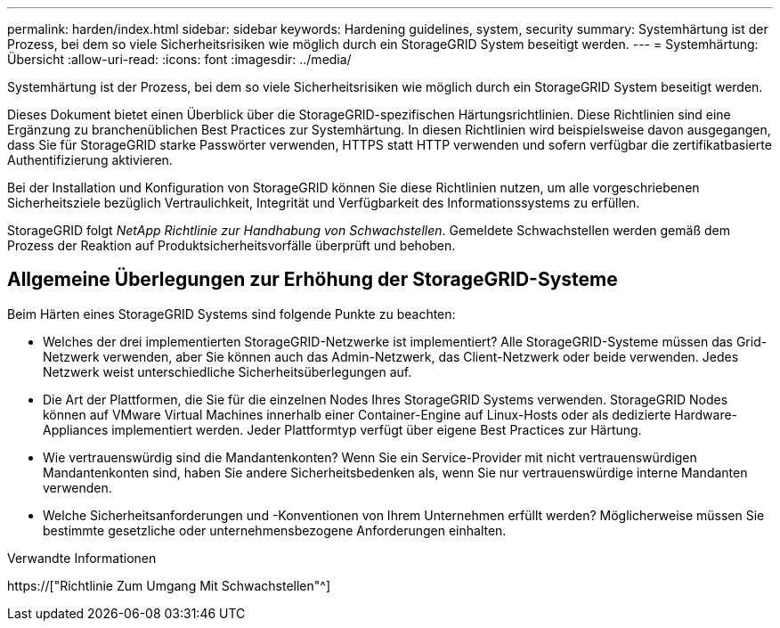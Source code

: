 ---
permalink: harden/index.html 
sidebar: sidebar 
keywords: Hardening guidelines, system, security 
summary: Systemhärtung ist der Prozess, bei dem so viele Sicherheitsrisiken wie möglich durch ein StorageGRID System beseitigt werden. 
---
= Systemhärtung: Übersicht
:allow-uri-read: 
:icons: font
:imagesdir: ../media/


[role="lead"]
Systemhärtung ist der Prozess, bei dem so viele Sicherheitsrisiken wie möglich durch ein StorageGRID System beseitigt werden.

Dieses Dokument bietet einen Überblick über die StorageGRID-spezifischen Härtungsrichtlinien. Diese Richtlinien sind eine Ergänzung zu branchenüblichen Best Practices zur Systemhärtung. In diesen Richtlinien wird beispielsweise davon ausgegangen, dass Sie für StorageGRID starke Passwörter verwenden, HTTPS statt HTTP verwenden und sofern verfügbar die zertifikatbasierte Authentifizierung aktivieren.

Bei der Installation und Konfiguration von StorageGRID können Sie diese Richtlinien nutzen, um alle vorgeschriebenen Sicherheitsziele bezüglich Vertraulichkeit, Integrität und Verfügbarkeit des Informationssystems zu erfüllen.

StorageGRID folgt _NetApp Richtlinie zur Handhabung von Schwachstellen_. Gemeldete Schwachstellen werden gemäß dem Prozess der Reaktion auf Produktsicherheitsvorfälle überprüft und behoben.



== Allgemeine Überlegungen zur Erhöhung der StorageGRID-Systeme

Beim Härten eines StorageGRID Systems sind folgende Punkte zu beachten:

* Welches der drei implementierten StorageGRID-Netzwerke ist implementiert? Alle StorageGRID-Systeme müssen das Grid-Netzwerk verwenden, aber Sie können auch das Admin-Netzwerk, das Client-Netzwerk oder beide verwenden. Jedes Netzwerk weist unterschiedliche Sicherheitsüberlegungen auf.
* Die Art der Plattformen, die Sie für die einzelnen Nodes Ihres StorageGRID Systems verwenden. StorageGRID Nodes können auf VMware Virtual Machines innerhalb einer Container-Engine auf Linux-Hosts oder als dedizierte Hardware-Appliances implementiert werden. Jeder Plattformtyp verfügt über eigene Best Practices zur Härtung.
* Wie vertrauenswürdig sind die Mandantenkonten? Wenn Sie ein Service-Provider mit nicht vertrauenswürdigen Mandantenkonten sind, haben Sie andere Sicherheitsbedenken als, wenn Sie nur vertrauenswürdige interne Mandanten verwenden.
* Welche Sicherheitsanforderungen und -Konventionen von Ihrem Unternehmen erfüllt werden? Möglicherweise müssen Sie bestimmte gesetzliche oder unternehmensbezogene Anforderungen einhalten.


.Verwandte Informationen
https://["Richtlinie Zum Umgang Mit Schwachstellen"^]

